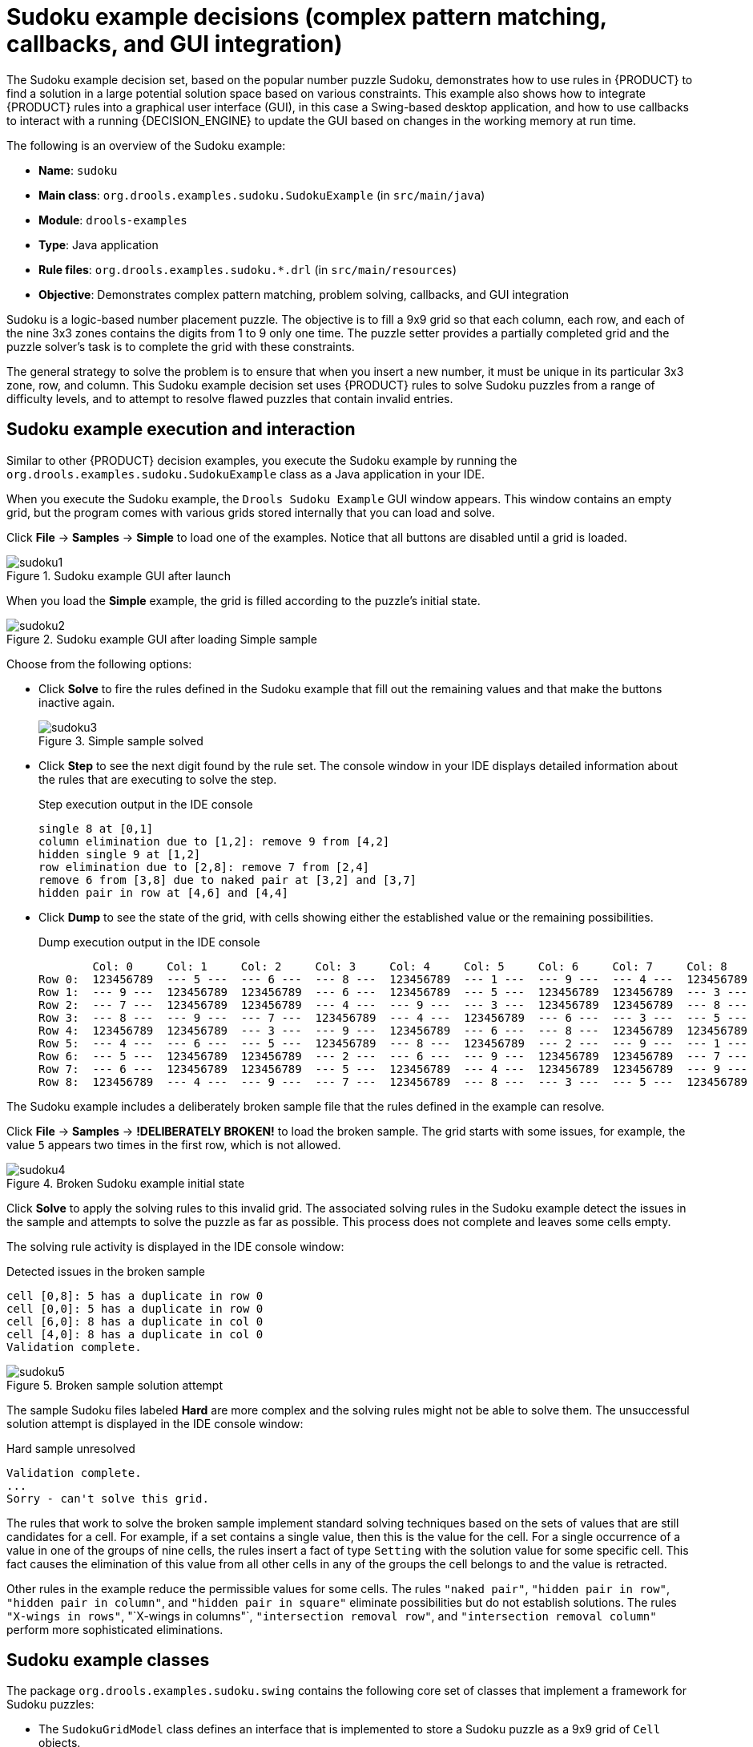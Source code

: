 [id='decision-examples-sudoku-ref_{context}']
= Sudoku example decisions (complex pattern matching, callbacks, and GUI integration)

The Sudoku example decision set, based on the popular number puzzle Sudoku, demonstrates how to use rules in {PRODUCT} to find a solution in a large potential solution space based on various constraints. This example also shows how to integrate {PRODUCT} rules into a graphical user interface (GUI), in this case a Swing-based desktop application, and how to use callbacks to interact with a running {DECISION_ENGINE} to update the GUI based on changes in the working memory at run time.

The following is an overview of the Sudoku example:

* *Name*: `sudoku`
* *Main class*: `org.drools.examples.sudoku.SudokuExample` (in `src/main/java`)
* *Module*: `drools-examples`
* *Type*: Java application
* *Rule files*: `org.drools.examples.sudoku.*.drl` (in `src/main/resources`)
* *Objective*: Demonstrates complex pattern matching, problem solving, callbacks, and GUI integration

Sudoku is a logic-based number placement puzzle. The objective is to fill a 9x9 grid so that each column, each row, and each of the nine 3x3 zones contains the digits from 1 to 9 only one time. The puzzle setter provides a partially completed grid and the puzzle solver's task is to complete the grid with these constraints.

The general strategy to solve the problem is to ensure that when you insert a new number, it must be unique in its particular 3x3 zone, row, and column. This Sudoku example decision set uses {PRODUCT} rules to solve Sudoku puzzles from a range of difficulty levels, and to attempt to resolve flawed puzzles that contain invalid entries.

[discrete]
== Sudoku example execution and interaction

Similar to other {PRODUCT} decision examples, you execute the Sudoku example by running the `org.drools.examples.sudoku.SudokuExample` class as a Java application in your IDE.

When you execute the Sudoku example, the `Drools Sudoku Example` GUI window appears. This window contains an empty grid, but the program comes with various grids stored internally that you can load and solve.

Click *File* -> *Samples* -> *Simple* to load one of the examples. Notice that all buttons are disabled until a grid is loaded.

.Sudoku example GUI after launch
image::Examples/SudokuExample/sudoku1.png[align="center"]

When you load the *Simple* example, the grid is filled according to the puzzle's initial state.

.Sudoku example GUI after loading Simple sample
image::Examples/SudokuExample/sudoku2.png[align="center"]

Choose from the following options:

* Click *Solve* to fire the rules defined in the Sudoku example that fill out the remaining values and that make the buttons inactive again.
+
.Simple sample solved
image::Examples/SudokuExample/sudoku3.png[align="center"]
* Click *Step* to see the next digit found by the rule set. The console window in your IDE displays detailed information about the rules that are executing to solve the step.
+
.Step execution output in the IDE console
----
single 8 at [0,1]
column elimination due to [1,2]: remove 9 from [4,2]
hidden single 9 at [1,2]
row elimination due to [2,8]: remove 7 from [2,4]
remove 6 from [3,8] due to naked pair at [3,2] and [3,7]
hidden pair in row at [4,6] and [4,4]
----
* Click *Dump* to see the state of the grid, with cells showing either the established value or the remaining possibilities.
+
.Dump execution output in the IDE console
----
        Col: 0     Col: 1     Col: 2     Col: 3     Col: 4     Col: 5     Col: 6     Col: 7     Col: 8
Row 0:  123456789  --- 5 ---  --- 6 ---  --- 8 ---  123456789  --- 1 ---  --- 9 ---  --- 4 ---  123456789
Row 1:  --- 9 ---  123456789  123456789  --- 6 ---  123456789  --- 5 ---  123456789  123456789  --- 3 ---
Row 2:  --- 7 ---  123456789  123456789  --- 4 ---  --- 9 ---  --- 3 ---  123456789  123456789  --- 8 ---
Row 3:  --- 8 ---  --- 9 ---  --- 7 ---  123456789  --- 4 ---  123456789  --- 6 ---  --- 3 ---  --- 5 ---
Row 4:  123456789  123456789  --- 3 ---  --- 9 ---  123456789  --- 6 ---  --- 8 ---  123456789  123456789
Row 5:  --- 4 ---  --- 6 ---  --- 5 ---  123456789  --- 8 ---  123456789  --- 2 ---  --- 9 ---  --- 1 ---
Row 6:  --- 5 ---  123456789  123456789  --- 2 ---  --- 6 ---  --- 9 ---  123456789  123456789  --- 7 ---
Row 7:  --- 6 ---  123456789  123456789  --- 5 ---  123456789  --- 4 ---  123456789  123456789  --- 9 ---
Row 8:  123456789  --- 4 ---  --- 9 ---  --- 7 ---  123456789  --- 8 ---  --- 3 ---  --- 5 ---  123456789
----

The Sudoku example includes a deliberately broken sample file that the rules defined in the example can resolve.

Click *File* -> *Samples* -> *!DELIBERATELY BROKEN!* to load the broken sample. The grid starts with some issues, for example, the value `5` appears two times in the first row, which is not allowed.

.Broken Sudoku example initial state
image::Examples/SudokuExample/sudoku4.png[align="center"]

Click *Solve* to apply the solving rules to this invalid grid. The associated solving rules in the Sudoku example detect the issues in the sample and attempts to solve the puzzle as far as possible. This process does not complete and leaves some cells empty.

The solving rule activity is displayed in the IDE console window:

.Detected issues in the broken sample
----
cell [0,8]: 5 has a duplicate in row 0
cell [0,0]: 5 has a duplicate in row 0
cell [6,0]: 8 has a duplicate in col 0
cell [4,0]: 8 has a duplicate in col 0
Validation complete.
----

.Broken sample solution attempt
image::Examples/SudokuExample/sudoku5.png[align="center"]

The sample Sudoku files labeled *Hard* are more complex and the solving rules might not be able to solve them. The unsuccessful solution attempt is displayed in the IDE console window:

.Hard sample unresolved
----
Validation complete.
...
Sorry - can't solve this grid.
----

The rules that work to solve the broken sample implement standard solving techniques based on the sets of values that are still candidates for a cell. For example, if a set contains a single value, then this is the value for the cell. For a single occurrence of a value in one of the groups of nine cells, the rules insert a fact of type `Setting` with the solution value for some specific cell. This fact causes the elimination of this value from all other cells in any of the groups the cell belongs to and the value is retracted.

Other rules in the example reduce the permissible values for some cells. The rules `"naked pair"`, `"hidden pair in row"`, `"hidden pair in column"`, and `"hidden pair in square"` eliminate possibilities but do not establish solutions. The rules `"X-wings in rows"`, "`X-wings in columns"`, `"intersection removal row"`, and `"intersection removal column"` perform more sophisticated eliminations.

[discrete]
== Sudoku example classes

The package `org.drools.examples.sudoku.swing` contains the following core set of classes that implement a framework for Sudoku puzzles:

* The `SudokuGridModel` class defines an interface that is implemented to store a Sudoku puzzle as a 9x9 grid of `Cell` objects.
* The `SudokuGridView` class is a Swing component that can visualize any implementation of the `SudokuGridModel` class.
* The `SudokuGridEvent` and `SudokuGridListener` classes communicate state changes between the model and the view. Events are fired when a cell value is resolved or changed.
* The `SudokuGridSamples` class provides partially filled Sudoku puzzles for demonstration purposes.

NOTE: This package does not have any dependencies on {PRODUCT} libraries.

The package `org.drools.examples.sudoku` contains the following core set of classes that implement the elementary `Cell` object and its various aggregations:

* The `CellFile` class, with subtypes `CellRow`, `CellCol`, and `CellSqr`, all of which are subtypes of the `CellGroup` class.
* The `Cell` and `CellGroup` subclasses of `SetOfNine`, which provides a property `free` with the type `Set<Integer>`. For a `Cell` class, the set represents the individual candidate set. For a `CellGroup` class, the set is the union of all candidate sets of its cells (the set of digits that still need to be allocated).
+
In the Sudoku example are 81 `Cell` and 27 `CellGroup` objects and a linkage provided by the `Cell` properties `cellRow`, `cellCol`, and `cellSqr`, and by the `CellGroup` property `cells` (a list of `Cell` objects). With these components, you can write rules that detect the specific situations that permit the allocation of a value to a cell or the elimination of a value from some candidate set.
* The `Setting` class is used to trigger the operations that accompany the allocation of a value. The presence of a `Setting` fact is used in all rules that detect a new situation in order to avoid reactions to inconsistent intermediary states.
* The `Stepping` class is used in a low priority rule to execute an emergency halt when a `"Step"` does not terminate regularly. This behavior indicates that the program cannot solve the puzzle.
* The main class `org.drools.examples.sudoku.SudokuExample` implements a Java application combining all of these components.

[discrete]
== Sudoku validation rules (validate.drl)

The `validate.drl` file in the Sudoku example contains validation rules that detect duplicate numbers in cell groups. They are combined in a `"validate"` agenda group that enables the rules to be explicitly activated after a user loads the puzzle.

The `when` conditions of the three rules `"duplicate in cell ..."` all function in the following ways:

* The first condition in the rule locates a cell with an allocated value.
* The second condition in the rule pulls in any of the three cell groups to which the cell belongs.
* The final condition finds a cell (other than the first one) with the same value as the first cell and in the same row, column, or square, depending on the rule.

.Rules "duplicate in cell ..."
[source]
----
rule "duplicate in cell row"
  when
    $c: Cell( $v: value != null )
    $cr: CellRow( cells contains $c )
    exists Cell( this != $c, value == $v, cellRow == $cr )
  then
    System.out.println( "cell " + $c.toString() + " has a duplicate in row " + $cr.getNumber() );
end

rule "duplicate in cell col"
  when
    $c: Cell( $v: value != null )
    $cc: CellCol( cells contains $c )
    exists Cell( this != $c, value == $v, cellCol == $cc )
  then
    System.out.println( "cell " + $c.toString() + " has a duplicate in col " + $cc.getNumber() );
end

rule "duplicate in cell sqr"
  when
    $c: Cell( $v: value != null )
    $cs: CellSqr( cells contains $c )
    exists Cell( this != $c, value == $v, cellSqr == $cs )
  then
    System.out.println( "cell " + $c.toString() + " has duplicate in its square of nine." );
end
----

The rule `"terminate group"` is the last to fire. This rule prints a message and stops the sequence.

.Rule "terminate group"
[source]
----
rule "terminate group"
    salience -100
  when
  then
    System.out.println( "Validation complete." );
    drools.halt();
end
----

[discrete]
== Sudoku solving rules (sudoku.drl)

The `sudoku.drl` file in the Sudoku example contains three types of rules: one group handles the allocation of a number to a cell, another group detects feasible allocations, and the third group eliminates values from candidate sets.

The rules  `"set a value"`, `"eliminate a value from Cell"`, and `"retract setting"` depend on the presence of a `Setting` object. The first rule handles the assignment to the cell and the operations for removing the value from the `free` sets of the three groups of the cell. This group also reduces a counter that, when zero, returns control to the Java application that has called `fireUntilHalt()`.

The purpose of the rule `"eliminate a value from Cell"` is to reduce the candidate lists of all cells that are related to the newly assigned cell. Finally, when all eliminations have been made, the rule `"retract setting"` retracts the triggering `Setting` fact.

.Rules "set a value", "eliminate a value from a Cell", and "retract setting"
[source]
----
// A Setting object is inserted to define the value of a Cell.
// Rule for updating the cell and all cell groups that contain it
rule "set a value"
  when
    // A Setting with row and column number, and a value
    $s: Setting( $rn: rowNo, $cn: colNo, $v: value )

    // A matching Cell, with no value set
    $c: Cell( rowNo == $rn, colNo == $cn, value == null,
              $cr: cellRow, $cc: cellCol, $cs: cellSqr )

    // Count down
    $ctr: Counter( $count: count )
  then
    // Modify the Cell by setting its value.
    modify( $c ){ setValue( $v ) }
    // System.out.println( "set cell " + $c.toString() );
    modify( $cr ){ blockValue( $v ) }
    modify( $cc ){ blockValue( $v ) }
    modify( $cs ){ blockValue( $v ) }
    modify( $ctr ){ setCount( $count - 1 ) }
end

// Rule for removing a value from all cells that are siblings
// in one of the three cell groups
rule "eliminate a value from Cell"
  when
    // A Setting with row and column number, and a value
    $s: Setting( $rn: rowNo, $cn: colNo, $v: value )

    // The matching Cell, with the value already set
    Cell( rowNo == $rn, colNo == $cn, value == $v, $exCells: exCells )

    // For all Cells that are associated with the updated cell
    $c: Cell( free contains $v ) from $exCells
  then
    // System.out.println( "clear " + $v + " from cell " + $c.posAsString()  );
    // Modify a related Cell by blocking the assigned value.
    modify( $c ){ blockValue( $v ) }
end

// Rule for eliminating the Setting fact
rule "retract setting"
  when
    // A Setting with row and column number, and a value
    $s: Setting( $rn: rowNo, $cn: colNo, $v: value )

    // The matching Cell, with the value already set
    $c: Cell( rowNo == $rn, colNo == $cn, value == $v )

    // This is the negation of the last pattern in the previous rule.
    // Now the Setting fact can be safely retracted.
    not( $x: Cell( free contains $v )
         and
         Cell( this == $c, exCells contains $x ) )
  then
    // System.out.println( "done setting cell " + $c.toString() );
    // Discard the Setter fact.
    delete( $s );
    // Sudoku.sudoku.consistencyCheck();
end
----

Two solving rules detect a situation where an allocation of a number to a cell is possible. The rule `"single"` fires for a `Cell` with a candidate set containing a single number. The rule `"hidden single"` fires when no cell exists with a single candidate, but when a cell exists containing a candidate, this candidate is absent from all other cells in one of the three groups to which the cell belongs. Both rules create and insert a `Setting` fact.

.Rules "single" and "hidden single"
[source]
----
// Detect a set of candidate values with cardinality 1 for some Cell.
// This is the value to be set.
rule "single"
  when
    // Currently no setting underway
    not Setting()

    // One element in the "free" set
    $c: Cell( $rn: rowNo, $cn: colNo, freeCount == 1 )
  then
    Integer i = $c.getFreeValue();
    if (explain) System.out.println( "single " + i + " at " + $c.posAsString() );
    // Insert another Setter fact.
    insert( new Setting( $rn, $cn, i ) );
end

// Detect a set of candidate values with a value that is the only one
// in one of its groups. This is the value to be set.
rule "hidden single"
  when
    // Currently no setting underway
    not Setting()
    not Cell( freeCount == 1 )

    // Some integer
    $i: Integer()

    // The "free" set contains this number
    $c: Cell( $rn: rowNo, $cn: colNo, freeCount > 1, free contains $i )

    // A cell group contains this cell $c.
    $cg: CellGroup( cells contains $c )
    // No other cell from that group contains $i.
    not ( Cell( this != $c, free contains $i ) from $cg.getCells() )
  then
    if (explain) System.out.println( "hidden single " + $i + " at " + $c.posAsString() );
    // Insert another Setter fact.
    insert( new Setting( $rn, $cn, $i ) );
end
----

Rules from the largest group, either individually or in groups of two or three, implement various solving techniques used for solving Sudoku puzzles manually.

The rule `"naked pair"` detects identical candidate sets of size `2` in two cells of a group. These two values may be removed from all other candidate sets of that group.

.Rule "naked pair"
[source]
----
// A "naked pair" is two cells in some cell group with their sets of
// permissible values being equal with cardinality 2. These two values
// can be removed from all other candidate lists in the group.
rule "naked pair"
  when
    // Currently no setting underway
    not Setting()
    not Cell( freeCount == 1 )

    // One cell with two candidates
    $c1: Cell( freeCount == 2, $f1: free, $r1: cellRow, $rn1: rowNo, $cn1: colNo, $b1: cellSqr )

    // The containing cell group
    $cg: CellGroup( freeCount > 2, cells contains $c1 )

    // Another cell with two candidates, not the one we already have
    $c2: Cell( this != $c1, free == $f1 /*** , rowNo >= $rn1, colNo >= $cn1 ***/ ) from $cg.cells

    // Get one of the "naked pair".
    Integer( $v: intValue ) from $c1.getFree()

    // Get some other cell with a candidate equal to one from the pair.
    $c3: Cell( this != $c1 && != $c2, freeCount > 1, free contains $v ) from $cg.cells
  then
    if (explain) System.out.println( "remove " + $v + " from " + $c3.posAsString() + " due to naked pair at " + $c1.posAsString() + " and " + $c2.posAsString() );
    // Remove the value.
    modify( $c3 ){ blockValue( $v ) }
end
----

The three rules `"hidden pair in ..."` functions similarly to the rule `"naked pair"`. These rules detect a subset of two numbers in exactly two cells of a group, with neither value occurring in any of the other cells of the group. This means that all other candidates can be eliminated from the two cells harboring the hidden pair.

.Rules "hidden pair in ..."
[source]
----
// If two cells within the same cell group contain candidate sets with more than
// two values, with two values being in both of them but in none of the other
// cells, then we have a "hidden pair". We can remove all other candidates from
// these two cells.
rule "hidden pair in row"
  when
    // Currently no setting underway
    not Setting()
    not Cell( freeCount == 1 )

    // Establish a pair of Integer facts.
    $i1: Integer()
    $i2: Integer( this > $i1 )

    // Look for a Cell with these two among its candidates. (The upper bound on
    // the number of candidates avoids a lot of useless work during startup.)
    $c1: Cell( $rn1: rowNo, $cn1: colNo, freeCount > 2 && < 9, free contains $i1 && contains $i2, $cellRow: cellRow )

    // Get another one from the same row, with the same pair among its candidates.
    $c2: Cell( this != $c1, cellRow == $cellRow, freeCount > 2, free contains $i1 && contains $i2 )

    // Ascertain that no other cell in the group has one of these two values.
    not( Cell( this != $c1 && != $c2, free contains $i1 || contains $i2 ) from $cellRow.getCells() )
  then
    if( explain) System.out.println( "hidden pair in row at " + $c1.posAsString() + " and " + $c2.posAsString() );
    // Set the candidate lists of these two Cells to the "hidden pair".
    modify( $c1 ){ blockExcept( $i1, $i2 ) }
    modify( $c2 ){ blockExcept( $i1, $i2 ) }
end

rule "hidden pair in column"
  when
    not Setting()
    not Cell( freeCount == 1 )

    $i1: Integer()
    $i2: Integer( this > $i1 )
    $c1: Cell( $rn1: rowNo, $cn1: colNo, freeCount > 2 && < 9, free contains $i1 && contains $i2, $cellCol: cellCol )
    $c2: Cell( this != $c1, cellCol == $cellCol, freeCount > 2, free contains $i1 && contains $i2 )
    not( Cell( this != $c1 && != $c2, free contains $i1 || contains $i2 ) from $cellCol.getCells() )
  then
    if (explain) System.out.println( "hidden pair in column at " + $c1.posAsString() + " and " + $c2.posAsString() );
    modify( $c1 ){ blockExcept( $i1, $i2 ) }
    modify( $c2 ){ blockExcept( $i1, $i2 ) }
end

rule "hidden pair in square"
  when
    not Setting()
    not Cell( freeCount == 1 )

    $i1: Integer()
    $i2: Integer( this > $i1 )
    $c1: Cell( $rn1: rowNo, $cn1: colNo, freeCount > 2 && < 9, free contains $i1 && contains $i2,
               $cellSqr: cellSqr )
    $c2: Cell( this != $c1, cellSqr == $cellSqr, freeCount > 2, free contains $i1 && contains $i2 )
    not( Cell( this != $c1 && != $c2, free contains $i1 || contains $i2 ) from $cellSqr.getCells() )
  then
    if (explain) System.out.println( "hidden pair in square " + $c1.posAsString() + " and " + $c2.posAsString() );
    modify( $c1 ){ blockExcept( $i1, $i2 ) }
    modify( $c2 ){ blockExcept( $i1, $i2 ) }
end
----

Two rules deal with `"X-wings"` in rows and columns. When only two possible cells for a value exist in each of two different rows (or columns) and these candidates lie also in the same columns (or rows), then all other candidates for this value in the columns (or rows) can be eliminated. When you follow the pattern sequence in one of these rules, notice how the conditions that are conveniently expressed by words such as `same` or `only` result in patterns with suitable constraints or that are prefixed with `not`.

.Rules "X-wings in ..."
[source]
----
rule "X-wings in rows"
  when
    not Setting()
    not Cell( freeCount == 1 )

    $i: Integer()
    $ca1: Cell( freeCount > 1, free contains $i,
                $ra: cellRow, $rano: rowNo,         $c1: cellCol,        $c1no: colNo )
    $cb1: Cell( freeCount > 1, free contains $i,
                $rb: cellRow, $rbno: rowNo > $rano,      cellCol == $c1 )
    not( Cell( this != $ca1 && != $cb1, free contains $i ) from $c1.getCells() )

    $ca2: Cell( freeCount > 1, free contains $i,
                cellRow == $ra, $c2: cellCol,       $c2no: colNo > $c1no )
    $cb2: Cell( freeCount > 1, free contains $i,
                cellRow == $rb,      cellCol == $c2 )
    not( Cell( this != $ca2 && != $cb2, free contains $i ) from $c2.getCells() )

    $cx: Cell( rowNo == $rano || == $rbno, colNo != $c1no && != $c2no,
               freeCount > 1, free contains $i )
  then
    if (explain) {
        System.out.println( "X-wing with " + $i + " in rows " +
            $ca1.posAsString() + " - " + $cb1.posAsString() +
            $ca2.posAsString() + " - " + $cb2.posAsString() + ", remove from " + $cx.posAsString() );
    }
    modify( $cx ){ blockValue( $i ) }
end

rule "X-wings in columns"
  when
    not Setting()
    not Cell( freeCount == 1 )

    $i: Integer()
    $ca1: Cell( freeCount > 1, free contains $i,
                $c1: cellCol, $c1no: colNo,         $ra: cellRow,        $rano: rowNo )
    $ca2: Cell( freeCount > 1, free contains $i,
                $c2: cellCol, $c2no: colNo > $c1no,      cellRow == $ra )
    not( Cell( this != $ca1 && != $ca2, free contains $i ) from $ra.getCells() )

    $cb1: Cell( freeCount > 1, free contains $i,
                cellCol == $c1, $rb: cellRow,  $rbno: rowNo > $rano )
    $cb2: Cell( freeCount > 1, free contains $i,
                cellCol == $c2,      cellRow == $rb )
    not( Cell( this != $cb1 && != $cb2, free contains $i ) from $rb.getCells() )

    $cx: Cell( colNo == $c1no || == $c2no, rowNo != $rano && != $rbno,
               freeCount > 1, free contains $i )
  then
    if (explain) {
        System.out.println( "X-wing with " + $i + " in columns " +
            $ca1.posAsString() + " - " + $ca2.posAsString() +
            $cb1.posAsString() + " - " + $cb2.posAsString() + ", remove from " + $cx.posAsString()  );
    }
    modify( $cx ){ blockValue( $i ) }
end
----

The two rules `"intersection removal ..."` are based on the restricted occurrence of some number within one square, either in a single row or in a single column. This means that this number must be in one of those two or three cells of the row or column and can be removed from the candidate sets of all other cells of the group. The pattern establishes the restricted occurrence and then fires for each cell outside of the square and within the same cell file.

.Rules "intersection removal ..."
[source]
----
rule "intersection removal column"
  when
    not Setting()
    not Cell( freeCount == 1 )

    $i: Integer()
    // Occurs in a Cell
    $c: Cell( free contains $i, $cs: cellSqr, $cc: cellCol )
    // Does not occur in another cell of the same square and a different column
    not Cell( this != $c, free contains $i, cellSqr == $cs, cellCol != $cc )

    // A cell exists in the same column and another square containing this value.
    $cx: Cell( freeCount > 1, free contains $i, cellCol == $cc, cellSqr != $cs )
  then
    // Remove the value from that other cell.
    if (explain) {
        System.out.println( "column elimination due to " + $c.posAsString() +
                            ": remove " + $i + " from " + $cx.posAsString() );
    }
    modify( $cx ){ blockValue( $i ) }
end

rule "intersection removal row"
  when
    not Setting()
    not Cell( freeCount == 1 )

    $i: Integer()
    // Occurs in a Cell
    $c: Cell( free contains $i, $cs: cellSqr, $cr: cellRow )
    // Does not occur in another cell of the same square and a different row.
    not Cell( this != $c, free contains $i, cellSqr == $cs, cellRow != $cr )

    // A cell exists in the same row and another square containing this value.
    $cx: Cell( freeCount > 1, free contains $i, cellRow == $cr, cellSqr != $cs )
  then
    // Remove the value from that other cell.
    if (explain) {
        System.out.println( "row elimination due to " + $c.posAsString() +
                            ": remove " + $i + " from " + $cx.posAsString() );
    }
    modify( $cx ){ blockValue( $i ) }
end
----

These rules are sufficient for many but not all Sudoku puzzles. To solve very difficult grids, the rule set requires more complex rules. (Ultimately, some puzzles can be solved only by trial and error.)

